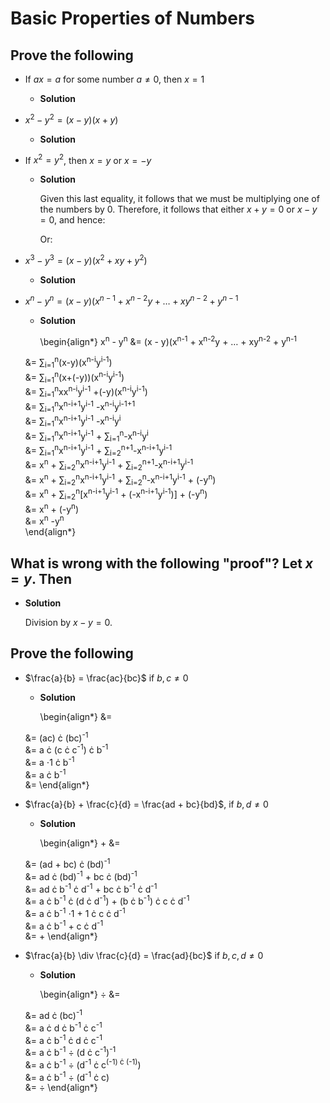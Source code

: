* Basic Properties of Numbers

** Prove the following

   - If $ax = a$ for some number $a \neq 0$, then $x = 1$

     - *Solution*

       \begin{align*}
         ax &= a && \text{Premise} \\
         ax \cdot a^{-1} &= a \cdot a^{-1} && \text{Multiplicative Inverse} \\
         x \cdot a \cdot a^{-1} &= a \cdot a^{-1} && \text{Commutative Law} \\
         x \cdot (a \cdot a^{-1}) &= (a \cdot a^{-1}) && \text{Associative Law} \\
         x \cdot (1) &= (1) && \text{Multiplicative Inverse} \\
         x &= 1
       \end{align*}

   - $x^2 - y^2 = (x - y)(x + y)$

     - *Solution*

       \begin{align*}
        x^2 - y^2 &= (x - y)(x + y) && \text{Premise} \\
        &= x \cdot (x + y) + (-y)(x + y) && \text{Distributive Law} \\
        &= x \cdot x + x \cdot y + (-y) \cdot x + (-y) \cdot y && \text{Distributive Law} \\
        &= x^2 + x \cdot y + (-x \cdot y) + (-y^2) && \text{Commutative Law} \\
        &= x^2 + (-y^2) && \text{Additive Inverse} \\
        &= x^2 - y^2
       \end{align*}

   - If $x^2 = y^2$, then $x = y$ or $x = -y$

     - *Solution*

       \begin{align*}
         x^2 &= y^2 && \text{Premise} \\
         x^2 + (-y^2) &= y^2 + (-y^2) && \text{Add $-y^2$ to both sides} \\
         x^2 - y^2 &= 0 && \text{Additive inverse} \\
         (x + y) \cdot (x - y) &= 0 && \text{By previous exercise} \\
       \end{align*}

       Given this last equality, it follows that we must be multiplying
       one of the numbers by 0. Therefore, it follows that either $x+y =
       0$ or $x - y = 0$, and hence:

       \begin{align*}
         x + y &= 0 && \text{Premise of first case} \\
         x + y + (-y) &= 0 + (-y) && \text{Add $-y$ to both sides} \\
         x &= -y && \text{Additive Inverse}
       \end{align*}

       Or:

       \begin{align*}
         x - y &= 0 && \text{Premise of second case} \\
         x - y + y &= 0 + y && \text{Add $-y$ to both sides} \\
         x &= y && \text{Additive Inverse}
       \end{align*}

   - $x^3 - y^3 = (x - y)(x^2 + xy + y^2)$

     - *Solution*

       \begin{align*}
         x^3 - y^3 &= (x - y)(x^2 + xy + y^2) && \text{Premise} \\
         &= x \cdot (x^2 + xy + y^2) + (-y) \cdot (x^2 + xy + y^2) && \text{Distributive Law}\\
         &= x^3 + x^2y + xy^2 + (-y)\cdot x^2 + (-y)\cdot xy + (-y)\cdot y^2 \\
         &= x^3 + x^2y - x^2y + xy^2 - xy^2 - y^3 && \text{Commutative Law} \\
         &= x^3 - y^3
       \end{align*}

   - $x^n - y^n = (x - y)(x^{n-1} + x^{n-2}y + \ldots + xy^{n-2} + y^{n-1}$

     - *Solution*

       \begin{align*}
         x^n - y^n &= (x - y)(x^{n-1} + x^{n-2}y + \ldots + xy^{n-2} + y^{n-1} \\
	 &= \sum_{i=1}^{n}(x-y)(x^{n-i}y^{i-1}) \\
	 &= \sum_{i=1}^{n}(x+(-y))(x^{n-i}y^{i-1}) \\
	 &= \sum_{i=1}^{n}xx^{n-i}y^{i-1} +(-y)(x^{n-i}y^{i-1}) \\
	 &= \sum_{i=1}^{n}x^{n-i+1}y^{i-1} -x^{n-i}y^{i-1+1} \\
	 &= \sum_{i=1}^{n}x^{n-i+1}y^{i-1} -x^{n-i}y^{i} \\
	 &= \sum_{i=1}^{n}x^{n-i+1}y^{i-1} + \sum_{i=1}^{n}-x^{n-i}y^{i} \\
	 &= \sum_{i=1}^{n}x^{n-i+1}y^{i-1} + \sum_{i=2}^{n+1}-x^{n-i+1}y^{i-1} \\
	 &= x^n + \sum_{i=2}^{n}x^{n-i+1}y^{i-1} + \sum_{i=2}^{n+1}-x^{n-i+1}y^{i-1} \\
	 &= x^n + \sum_{i=2}^{n}x^{n-i+1}y^{i-1} + \sum_{i=2}^{n}-x^{n-i+1}y^{i-1} + (-y^n) \\
	 &= x^n + \sum_{i=2}^{n}[x^{n-i+1}y^{i-1} + (-x^{n-i+1}y^{i-1})] + (-y^n) \\
	 &= x^n + (-y^n) \\
	 &= x^n -y^n \\
       \end{align*}

** What is wrong with the following "proof"? Let $x = y$. Then

   \begin{align*}
     x^2 &= xy \\
     x^2 - y^2 &= xy - y^2 \\
     (x + y)(x - y) &= y(x - y) \\
     x + y &= y \\
     2y &= y \\
     2 &= 1
   \end{align*}

   - *Solution*

     Division by $x - y = 0$.

** Prove the following

   - $\frac{a}{b} = \frac{ac}{bc}$ if $b, c \neq 0$

     - *Solution*

       \begin{align*}
         \frac{a}{b} &= \frac{ac}{bc} \\
	 &= (ac) \cdot (bc)^{-1} \\
	 &= a \cdot (c \cdot c^{-1}) \cdot b^{-1} \\
	 &= a \cdot 1 \cdot b^{-1} \\
	 &= a \cdot b^{-1} \\
	 &= \frac{a}{b}
       \end{align*}

   - $\frac{a}{b} + \frac{c}{d} = \frac{ad + bc}{bd}$, if $b, d \neq 0$

     - *Solution*

       \begin{align*}
         \frac{a}{b} + \frac{c}{d} &= \frac{ad + bc}{bd} \\
	 &= (ad + bc) \cdot (bd)^{-1} \\
	 &= ad \cdot (bd)^{-1} + bc \cdot (bd)^{-1} \\
	 &= ad \cdot b^{-1} \cdot d^{-1} + bc \cdot b^{-1} \cdot d^{-1} \\
	 &= a \cdot b^{-1} \cdot (d \cdot d^{-1}) + (b \cdot b^{-1}) \cdot c \cdot d^{-1} \\
	 &= a \cdot b^{-1} \cdot 1 + 1 \cdot c \cdot d^{-1} \\
	 &= a \cdot b^{-1} + c \cdot d^{-1} \\
	 &= \frac{a}{b} + \frac{c}{d}
       \end{align*}

   - $\frac{a}{b} \div \frac{c}{d} = \frac{ad}{bc}$ if $b,c,d \neq 0$

     - *Solution*

       \begin{align*}
         \frac{a}{b} \div \frac{c}{d} &= \frac{ad}{bc} \\
	 &= ad \cdot (bc)^{-1} \\
	 &= a \cdot d \cdot b^{-1} \cdot c^{-1} \\
	 &= a \cdot b^{-1} \cdot d \cdot c^{-1} \\
	 &= a \cdot b^{-1} \div (d \cdot c^{-1})^{-1} \\
	 &= a \cdot b^{-1} \div (d^{-1} \cdot c^{(-1) \cdot (-1)}) \\
	 &= a \cdot b^{-1} \div (d^{-1} \cdot c) \\
	 &= \frac{a}{b} \div \frac{c}{d}
       \end{align*}

